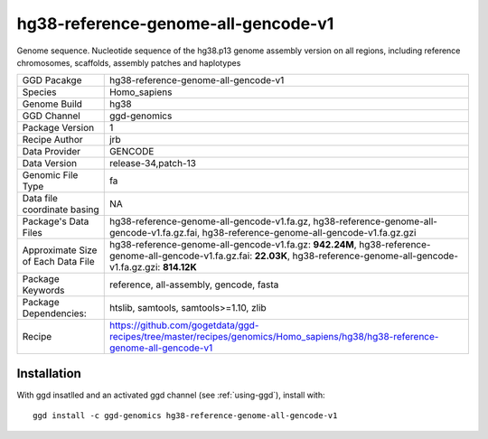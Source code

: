 .. _`hg38-reference-genome-all-gencode-v1`:

hg38-reference-genome-all-gencode-v1
====================================

|downloads|

Genome sequence. Nucleotide sequence of the hg38.p13 genome assembly version on all regions, including reference chromosomes, scaffolds, assembly patches and haplotypes

================================== ====================================
GGD Pacakge                        hg38-reference-genome-all-gencode-v1 
Species                            Homo_sapiens
Genome Build                       hg38
GGD Channel                        ggd-genomics
Package Version                    1
Recipe Author                      jrb 
Data Provider                      GENCODE
Data Version                       release-34,patch-13
Genomic File Type                  fa
Data file coordinate basing        NA
Package's Data Files               hg38-reference-genome-all-gencode-v1.fa.gz, hg38-reference-genome-all-gencode-v1.fa.gz.fai, hg38-reference-genome-all-gencode-v1.fa.gz.gzi
Approximate Size of Each Data File hg38-reference-genome-all-gencode-v1.fa.gz: **942.24M**, hg38-reference-genome-all-gencode-v1.fa.gz.fai: **22.03K**, hg38-reference-genome-all-gencode-v1.fa.gz.gzi: **814.12K**
Package Keywords                   reference, all-assembly, gencode, fasta
Package Dependencies:              htslib, samtools, samtools>=1.10, zlib
Recipe                             https://github.com/gogetdata/ggd-recipes/tree/master/recipes/genomics/Homo_sapiens/hg38/hg38-reference-genome-all-gencode-v1
================================== ====================================



Installation
------------

.. highlight: bash

With ggd insatlled and an activated ggd channel (see :ref:`using-ggd`), install with::

   ggd install -c ggd-genomics hg38-reference-genome-all-gencode-v1

.. |downloads| image:: https://anaconda.org/ggd-genomics/hg38-reference-genome-all-gencode-v1/badges/downloads.svg
               :target: https://anaconda.org/ggd-genomics/hg38-reference-genome-all-gencode-v1